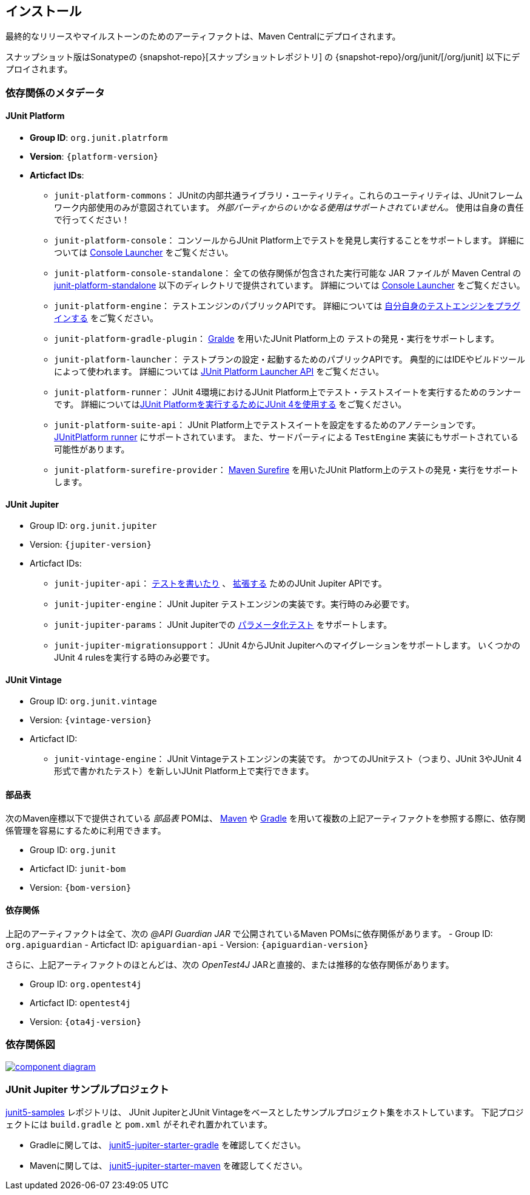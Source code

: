 [[installation]]
== インストール

最終的なリリースやマイルストーンのためのアーティファクトは、Maven Centralにデプロイされます。

スナップショット版はSonatypeの {snapshot-repo}[スナップショットレポジトリ] の {snapshot-repo}/org/junit/[/org/junit] 以下にデプロイされます。

[[dependency-metadata]]
=== 依存関係のメタデータ

[[dependency-metadata-junit-platform]]
==== JUnit Platform

* *Group ID*: `org.junit.platrform`
* *Version*: `{platform-version}`
* *Articfact IDs*:
** `junit-platform-commons`：
        JUnitの内部共通ライブラリ・ユーティリティ。これらのユーティリティは、JUnitフレームワーク内部使用のみが意図されています。
        _外部パーティからのいかなる使用はサポートされていません。_ 使用は自身の責任で行ってください！
** `junit-platform-console`：
        コンソールからJUnit Platform上でテストを発見し実行することをサポートします。
        詳細については <<running-tests-console-launcher,Console Launcher>> をご覧ください。
** `junit-platform-console-standalone`：
        全ての依存関係が包含された実行可能な JAR ファイルが Maven Central の
        https://repo1.maven.org/maven2/org/junit/platform/junit-platform-console-standalone[junit-platform-standalone]
        以下のディレクトリで提供されています。
        詳細については <<running-tests-console-launcher,Console Launcher>> をご覧ください。
** `junit-platform-engine`：
        テストエンジンのパブリックAPIです。
        詳細については <<launcher-api-engines-custom,自分自身のテストエンジンをプラグインする>> をご覧ください。
** `junit-platform-gradle-plugin`：
        <<running-tests-build-gradle,Gralde>> を用いたJUnit Platform上の
        テストの発見・実行をサポートします。
** `junit-platform-launcher`：
        テストプランの設定・起動するためのパブリックAPIです。
        典型的にはIDEやビルドツールによって使われます。
        詳細については <<launcher-api,JUnit Platform Launcher API>> をご覧ください。
** `junit-platform-runner`：
        JUnit 4環境におけるJUnit Platform上でテスト・テストスイートを実行するためのランナーです。
        詳細については<<running-tests-junit-platform-runner,JUnit Platformを実行するためにJUnit 4を使用する>> をご覧ください。
** `junit-platform-suite-api`：
        JUnit Platform上でテストスイートを設定をするためのアノテーションです。
        <<running-tests-junit-platform-runner,JUnitPlatform runner>> にサポートされています。
        また、サードパーティによる `TestEngine` 実装にもサポートされている可能性があります。
** `junit-platform-surefire-provider`：
        <<running-tests-build-gradle,Maven Surefire>> を用いたJUnit Platform上のテストの発見・実行をサポートします。

[[dependency-metadata-junit-jupiter]]
==== JUnit Jupiter

* Group ID: `org.junit.jupiter`
* Version: `{jupiter-version}`
* Articfact IDs:
** `junit-jupiter-api`：
        <<writing-tests,テストを書いたり>> 、 <<extensions,拡張する>> ためのJUnit Jupiter APIです。
** `junit-jupiter-engine`：
        JUnit Jupiter テストエンジンの実装です。実行時のみ必要です。
** `junit-jupiter-params`：
        JUnit Jupiterでの <<writing-tests-parameterized-tests,パラメータ化テスト>> をサポートします。
** `junit-jupiter-migrationsupport`：
        JUnit 4からJUnit Jupiterへのマイグレーションをサポートします。
        いくつかのJUnit 4 rulesを実行する時のみ必要です。

[[dependency-metadata-junit-vintage]]
==== JUnit Vintage

* Group ID: `org.junit.vintage`
* Version: `{vintage-version}`
* Articfact ID:
** `junit-vintage-engine`：
        JUnit Vintageテストエンジンの実装です。
        かつてのJUnitテスト（つまり、JUnit 3やJUnit 4形式で書かれたテスト）を新しいJUnit Platform上で実行できます。

[[dependency-metadata-junit-bom]]
==== 部品表

次のMaven座標以下で提供されている _部品表_ POMは、
https://maven.apache.org/guides/introduction/introduction-to-dependency-mechanism.html#Importing_Dependencies[Maven]
や
https://docs.gradle.org/current/userguide/managing_transitive_dependencies.html#sec:bom_import[Gradle]
を用いて複数の上記アーティファクトを参照する際に、依存関係管理を容易にするために利用できます。

* Group ID: `org.junit`
* Articfact ID: `junit-bom`
* Version: `{bom-version}`

[[dependency-metadata-dependencies]]
==== 依存関係

上記のアーティファクトは全て、次の _@API Guardian JAR_ で公開されているMaven POMsに依存関係があります。
- Group ID: `org.apiguardian`
- Articfact ID: `apiguardian-api`
- Version: `{apiguardian-version}`

さらに、上記アーティファクトのほとんどは、次の _OpenTest4J_ JARと直接的、または推移的な依存関係があります。

* Group ID: `org.opentest4j`
* Articfact ID: `opentest4j`
* Version: `{ota4j-version}`

[[dependency-diagram]]
=== 依存関係図
image::component-diagram.svg[link=https://junit.org/junit5/docs/5.2.0/user-guide/images/component-diagram.svg]

[[dependency-metadata-junit-jupiter-samples]]
=== JUnit Jupiter サンプルプロジェクト

https://github.com/junit-team/junit5-samples[junit5-samples] レポジトリは、
JUnit JupiterとJUnit Vintageをベースとしたサンプルプロジェクト集をホストしています。
下記プロジェクトには `build.gradle` と `pom.xml` がそれぞれ置かれています。

* Gradleに関しては、 https://github.com/junit-team/junit5-samples/tree/r5.2.0/junit5-jupiter-starter-gradle[junit5-jupiter-starter-gradle] を確認してください。
* Mavenに関しては、 https://github.com/junit-team/junit5-samples/tree/r5.2.0/junit5-jupiter-starter-maven[junit5-jupiter-starter-maven] を確認してください。
